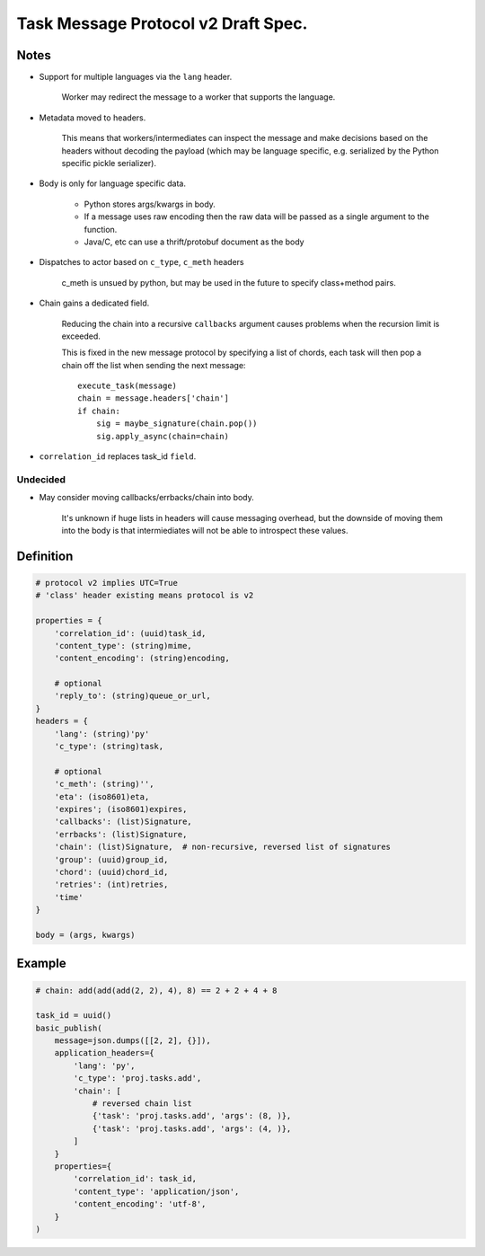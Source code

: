 =======================================
 Task Message Protocol v2 Draft Spec.
=======================================

Notes
=====

- Support for multiple languages via the ``lang`` header.

    Worker may redirect the message to a worker that supports
    the language.

- Metadata moved to headers.

    This means that workers/intermediates can inspect the message
    and make decisions based on the headers without decoding
    the payload (which may be language specific, e.g. serialized by the
    Python specific pickle serializer).

- Body is only for language specific data.

    - Python stores args/kwargs in body.

    - If a message uses raw encoding then the raw data
      will be passed as a single argument to the function.

    - Java/C, etc can use a thrift/protobuf document as the body

- Dispatches to actor based on ``c_type``, ``c_meth`` headers

    c_meth is unsued by python, but may be used in the future
    to specify class+method pairs.

- Chain gains a dedicated field.

    Reducing the chain into a recursive ``callbacks`` argument
    causes problems when the recursion limit is exceeded.

    This is fixed in the new message protocol by specifying
    a list of chords, each task will then pop a chain off the list
    when sending the next message::

        execute_task(message)
        chain = message.headers['chain']
        if chain:
            sig = maybe_signature(chain.pop())
            sig.apply_async(chain=chain)

- ``correlation_id`` replaces task_id ``field``.


Undecided
---------

- May consider moving callbacks/errbacks/chain into body.

    It's unknown if huge lists in headers will cause messaging overhead,
    but the downside of moving them into the body is that intermiediates
    will not be able to introspect these values.

Definition
==========

.. code-block:: python

    # protocol v2 implies UTC=True
    # 'class' header existing means protocol is v2

    properties = {
        'correlation_id': (uuid)task_id,
        'content_type': (string)mime,
        'content_encoding': (string)encoding,

        # optional
        'reply_to': (string)queue_or_url,
    }
    headers = {
        'lang': (string)'py'
        'c_type': (string)task,

        # optional
        'c_meth': (string)'',
        'eta': (iso8601)eta,
        'expires'; (iso8601)expires,
        'callbacks': (list)Signature,
        'errbacks': (list)Signature,
        'chain': (list)Signature,  # non-recursive, reversed list of signatures
        'group': (uuid)group_id,
        'chord': (uuid)chord_id,
        'retries': (int)retries,
        'time'
    }

    body = (args, kwargs)

Example
=======

.. code-block:: python

    # chain: add(add(add(2, 2), 4), 8) == 2 + 2 + 4 + 8

    task_id = uuid()
    basic_publish(
        message=json.dumps([[2, 2], {}]),
        application_headers={
            'lang': 'py',
            'c_type': 'proj.tasks.add',
            'chain': [
                # reversed chain list
                {'task': 'proj.tasks.add', 'args': (8, )},
                {'task': 'proj.tasks.add', 'args': (4, )},
            ]
        }
        properties={
            'correlation_id': task_id,
            'content_type': 'application/json',
            'content_encoding': 'utf-8',
        }
    )

